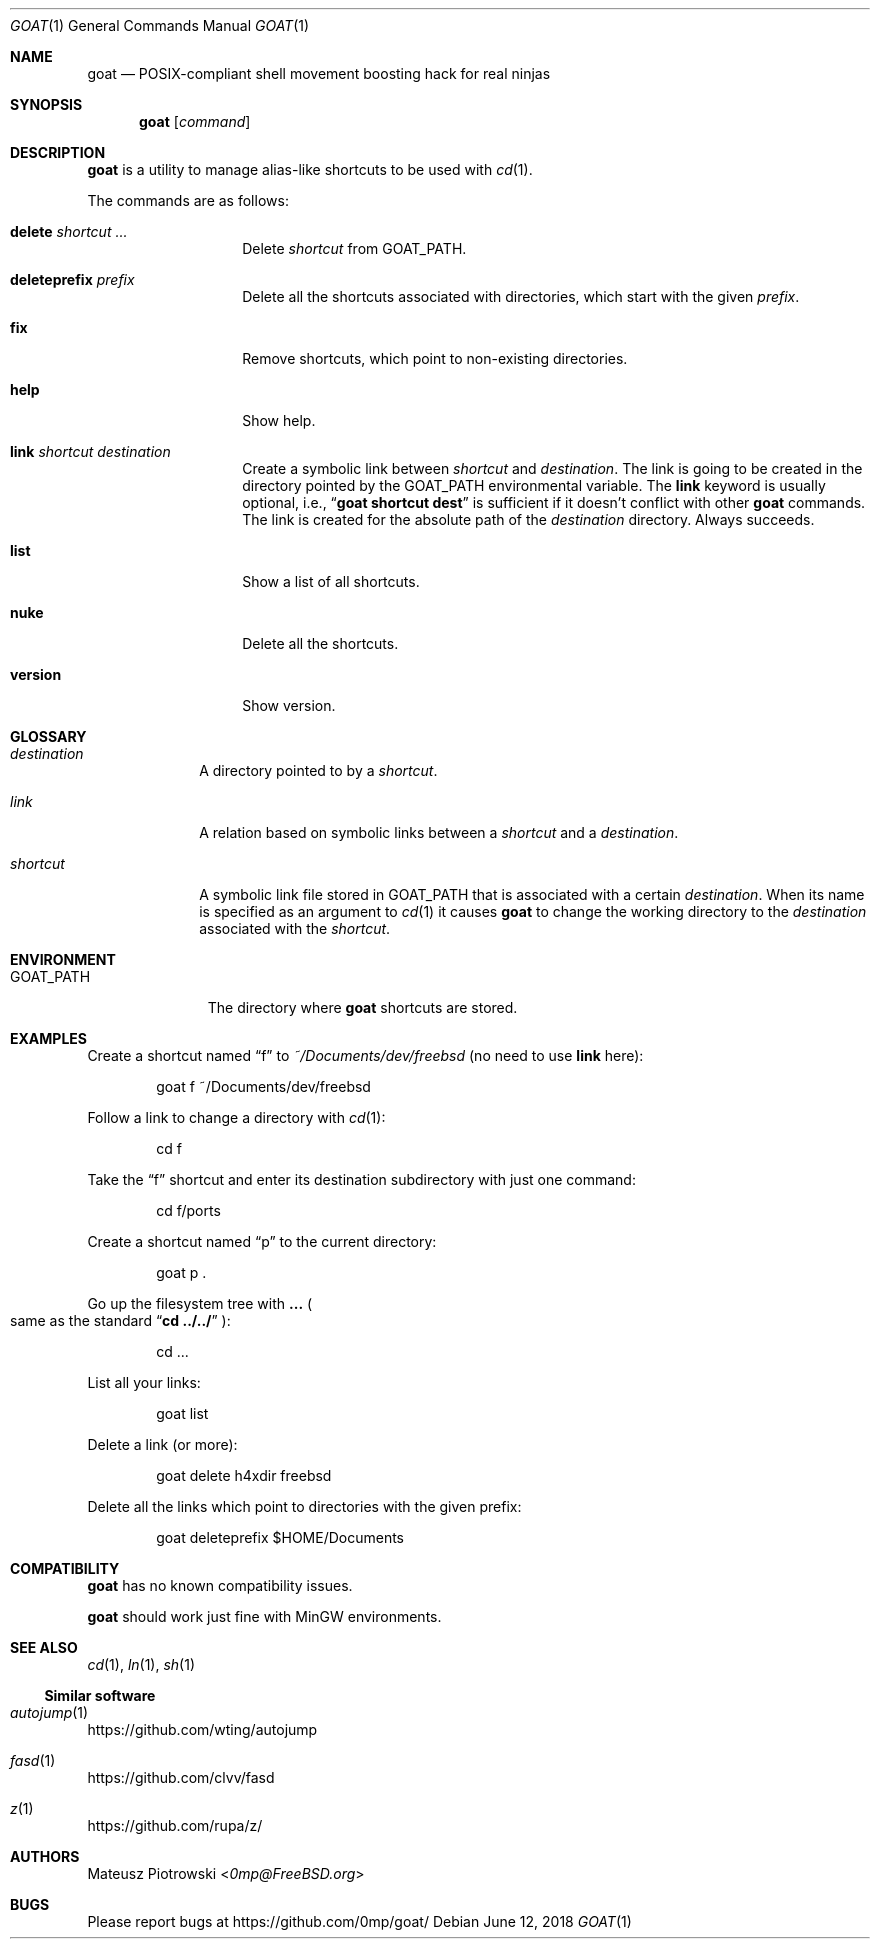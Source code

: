 .\"
.\" SPDX-License-Identifier: BSD-2-Clause-FreeBSD
.\"
.\" Copyright (c) 2018 Mateusz Piotrowski <0mp@FreeBSD.org>
.\"
.\" Redistribution and use in source and binary forms, with or without
.\" modification, are permitted provided that the following conditions
.\" are met:
.\" 1. Redistributions of source code must retain the above copyright
.\"    notice, this list of conditions and the following disclaimer.
.\" 2. Redistributions in binary form must reproduce the above copyright
.\"    notice, this list of conditions and the following disclaimer in the
.\"    documentation and/or other materials provided with the distribution.
.\"
.\" THIS SOFTWARE IS PROVIDED BY THE AUTHOR AND CONTRIBUTORS ``AS IS'' AND
.\" ANY EXPRESS OR IMPLIED WARRANTIES, INCLUDING, BUT NOT LIMITED TO, THE
.\" IMPLIED WARRANTIES OF MERCHANTABILITY AND FITNESS FOR A PARTICULAR PURPOSE
.\" ARE DISCLAIMED.  IN NO EVENT SHALL THE AUTHOR OR CONTRIBUTORS BE LIABLE
.\" FOR ANY DIRECT, INDIRECT, INCIDENTAL, SPECIAL, EXEMPLARY, OR CONSEQUENTIAL
.\" DAMAGES (INCLUDING, BUT NOT LIMITED TO, PROCUREMENT OF SUBSTITUTE GOODS
.\" OR SERVICES; LOSS OF USE, DATA, OR PROFITS; OR BUSINESS INTERRUPTION)
.\" HOWEVER CAUSED AND ON ANY THEORY OF LIABILITY, WHETHER IN CONTRACT, STRICT
.\" LIABILITY, OR TORT (INCLUDING NEGLIGENCE OR OTHERWISE) ARISING IN ANY WAY
.\" OUT OF THE USE OF THIS SOFTWARE, EVEN IF ADVISED OF THE POSSIBILITY OF
.\" SUCH DAMAGE.
.\"
.Dd June 12, 2018
.Dt GOAT 1
.Os
.Sh NAME
.Nm goat
.Nd POSIX-compliant shell movement boosting hack for real ninjas
.Sh SYNOPSIS
.Nm
.Op Ar command
.Sh DESCRIPTION
.Nm
is a utility to manage alias-like shortcuts to be used with
.Xr cd 1 .
.\" TODO: Add a note about libgoat.
.\" TODO: Add a note about cd.
.\" TODO: Add a note about shell rc files.
.Pp
The commands are as follows:
.Bl -tag -width "deleteprefix"
.It Cm delete Ar shortcut ...
Delete
.Ar shortcut
from
.Ev GOAT_PATH .
.It Cm deleteprefix Ar prefix
Delete all the shortcuts associated with directories, which start with the
given
.Ar prefix .
.It Cm fix
Remove shortcuts, which point to non-existing directories.
.It Cm help
Show help.
.It Cm link Ar shortcut Ar destination
Create a symbolic link between
.Ar shortcut
and
.Ar destination .
The link is going to be created in the directory pointed by the
.Ev GOAT_PATH
environmental variable.
The
.Cm link
keyword is usually optional, i.e.,
.Dq Li goat shortcut dest
is sufficient if it doesn't conflict with other
.Nm
commands.
The link is created for the absolute path of the
.Ar destination
directory.
Always succeeds.
.It Cm list
Show a list of all shortcuts.
.It Cm nuke
Delete all the shortcuts.
.It Cm version
Show version.
.El
.Sh GLOSSARY
.Bl -tag -width shortcut
.It Em destination
A directory pointed to by a
.Em shortcut .
.It Em link
A relation based on symbolic links between a
.Em shortcut
and a
.Em destination .
.It Em shortcut
A symbolic link file stored in
.Ev GOAT_PATH
that is associated with a certain
.Em destination .
When its name is specified as an argument to
.Xr cd 1
it causes
.Nm
to change the working directory to the
.Em destination
associated with the
.Em shortcut .
.El
.Sh ENVIRONMENT
.Bl -tag -width "GOAT_PATH" -compact
.It Ev GOAT_PATH
The directory where
.Nm
shortcuts are stored.
.El
.Sh EXAMPLES
Create a shortcut named
.Dq f
to
.Pa ~/Documents/dev/freebsd
(no need to use
.Cm link
here):
.Bd -literal -offset indent
goat f ~/Documents/dev/freebsd
.Ed
.Pp
Follow a link to change a directory with
.Xr cd 1 :
.Bd -literal -offset indent
cd f
.Ed
.Pp
Take the
.Dq f
shortcut and enter its destination subdirectory with just one command:
.Bd -literal -offset indent
cd f/ports
.Ed
.Pp
Create a shortcut named
.Dq p
to the current directory:
.Bd -literal -offset indent
goat p .
.Ed
.Pp
Go up the filesystem tree with
.Cm ...
.Po
same as the standard
.Dq Li cd ../../
.Pc :
.Bd -literal -offset indent
cd ...
.Ed
.Pp
List all your links:
.Bd -literal -offset indent
goat list
.Ed
.Pp
Delete a link (or more):
.Bd -literal -offset indent
goat delete h4xdir freebsd
.Ed
.Pp
Delete all the links which point to directories with the given prefix:
.Bd -literal -offset indent
goat deleteprefix $HOME/Documents
.Ed
.Sh COMPATIBILITY
.Nm
has no known compatibility issues.
.Pp
.Nm
should work just fine with MinGW environments.
.Sh SEE ALSO
.Xr cd 1 ,
.Xr ln 1 ,
.Xr sh 1
.Ss Similar software
.Bl -ohang
.It Xr autojump 1
.Lk https://github.com/wting/autojump
.It Xr fasd 1
.Lk https://github.com/clvv/fasd
.It Xr z 1
.Lk https://github.com/rupa/z/
.El
.Sh AUTHORS
.An Mateusz Piotrowski Aq Mt 0mp@FreeBSD.org
.Sh BUGS
Please report bugs at
.Lk https://github.com/0mp/goat/
